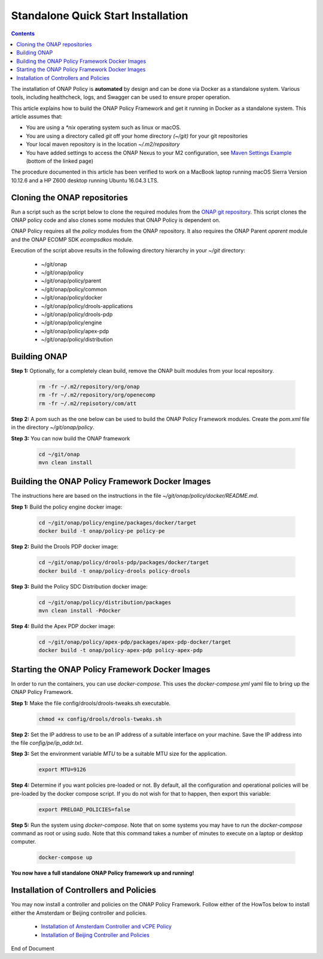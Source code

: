 .. This work is licensed under a Creative Commons Attribution 4.0 International License.
.. http://creativecommons.org/licenses/by/4.0

Standalone Quick Start Installation
^^^^^^^^^^^^^^^^^^^^^^^^^^^^^^^^^^^

.. contents::
    :depth: 2

The installation of ONAP Policy is **automated** by design and can be done via Docker as a standalone system.  
Various tools, including healthcheck, logs, and Swagger can be used to ensure proper operation.

This article explains how to build the ONAP Policy Framework and get it running in Docker as a standalone system. 
This article assumes that:

* You are using a *\*nix* operating system such as linux or macOS.
* You are using a directory called *git* off your home directory *(~/git)* for your git repositories
* Your local maven repository is in the location *~/.m2/repository*
* You have added settings to access the ONAP Nexus to your M2 configuration, see `Maven Settings Example <https://wiki.onap.org/display/DW/Setting+Up+Your+Development+Environment>`_ (bottom of the linked page)

The procedure documented in this article has been verified to work on a MacBook laptop running macOS Sierra Version 10.12.6 and a HP Z600 desktop running Ubuntu 16.04.3 LTS.

Cloning the ONAP repositories
-----------------------------

Run a script such as the script below to clone the required modules from the `ONAP git repository <https://gerrit.onap.org/r/#/admin/projects/?filter=policy>`_. This script clones the ONAP policy code and also clones some modules that ONAP Policy is dependent on.

ONAP Policy requires all the *policy* modules from the ONAP repository. It also requires the ONAP Parent *oparent* module and the ONAP ECOMP SDK *ecompsdkos* module.


.. code-block:: bash
   :caption: Typical ONAP Policy Framework Clone Script
   :linenos:

    #!/usr/bin/env bash
     
    ## script name for output
    MOD_SCRIPT_NAME=`basename $0`
     
    ## the ONAP clone directory, defaults to "onap"
    clone_dir="onap"
     
    ## the ONAP repos to clone
    onap_repos="\
    policy/parent \
    policy/common \
    policy/docker \
    policy/drools-applications \
    policy/drools-pdp \
    policy/engine \
    policy/apex-pdp \
    policy/distribution"
     
    ##
    ## Help screen and exit condition (i.e. too few arguments)
    ##
    Help()
    {
        echo ""
        echo "$MOD_SCRIPT_NAME - clones all required ONAP git repositories"
        echo ""
        echo "       Usage:  $MOD_SCRIPT_NAME [-options]"
        echo ""
        echo "       Options"
        echo "         -d          - the ONAP clone directory, defaults to '.'"
        echo "         -h          - this help screen"
        echo ""
        exit 255;
    }
     
    ##
    ## read command line
    ##
    while [ $# -gt 0 ]
    do
        case $1 in
            #-d ONAP clone directory
            -d)
                shift
                if [ -z "$1" ]; then
                    echo "$MOD_SCRIPT_NAME: no clone directory"
                    exit 1
                fi
                clone_dir=$1
                shift
            ;;
     
            #-h prints help and exists
            -h)
                Help;exit 0;;
     
            *)    echo "$MOD_SCRIPT_NAME: undefined CLI option - $1"; exit 255;;
        esac
    done
     
    if [ -f "$clone_dir" ]; then
        echo "$MOD_SCRIPT_NAME: requested clone directory '$clone_dir' exists as file"
        exit 2
    fi
    if [ -d "$clone_dir" ]; then
        echo "$MOD_SCRIPT_NAME: requested clone directory '$clone_dir' exists as directory"
        exit 2
    fi
     
    mkdir $clone_dir
    if [ $? != 0 ]
    then
        echo cannot clone ONAP repositories, could not create directory '"'$clone_dir'"'
        exit 3
    fi
     
    for repo in $onap_repos
    do
        repoDir=`dirname "$repo"`
        repoName=`basename "$repo"`
     
        if [ ! -z $dirName ]
        then
            mkdir "$clone_dir/$repoDir"
            if [ $? != 0 ]
            then
                echo cannot clone ONAP repositories, could not create directory '"'$clone_dir/repoDir'"'
                exit 4
            fi
        fi
     
        git clone https://gerrit.onap.org/r/${repo} $clone_dir/$repo
    done
     
    echo ONAP has been cloned into '"'$clone_dir'"'


Execution of the script above results in the following directory hierarchy in your *~/git* directory:

    *  ~/git/onap
    *  ~/git/onap/policy
    *  ~/git/onap/policy/parent
    *  ~/git/onap/policy/common
    *  ~/git/onap/policy/docker
    *  ~/git/onap/policy/drools-applications
    *  ~/git/onap/policy/drools-pdp
    *  ~/git/onap/policy/engine
    *  ~/git/onap/policy/apex-pdp
    *  ~/git/onap/policy/distribution


Building ONAP
-------------

**Step 1:** Optionally, for a completely clean build, remove the ONAP built modules from your local repository.

	.. code-block:: bash 
	
	    rm -fr ~/.m2/repository/org/onap
	    rm -fr ~/.m2/repository/org/openecomp
	    rm -fr ~/.m2/repisotory/com/att


**Step 2:**  A pom such as the one below can be used to build the ONAP Policy Framework modules. Create the *pom.xml* file in the directory *~/git/onap/policy*.

.. code-block:: xml 
   :caption: Typical pom.xml to build the ONAP Policy Framework
   :linenos:

    <project xmlns="http://maven.apache.org/POM/4.0.0" xmlns:xsi="http://www.w3.org/2001/XMLSchema-instance" xsi:schemaLocation="http://maven.apache.org/POM/4.0.0 http://maven.apache.org/xsd/maven-4.0.0.xsd">
        <modelVersion>4.0.0</modelVersion>
        <groupId>org.onap</groupId>
        <artifactId>onap-policy</artifactId>
        <version>1.0.0-SNAPSHOT</version>
        <packaging>pom</packaging>
        <name>${project.artifactId}</name>
        <inceptionYear>2017</inceptionYear>
        <organization>
            <name>ONAP</name>
        </organization>
     
        <modules>
            <module>parent</module>
            <module>common</module>
            <module>drools-pdp</module>
            <module>drools-applications</module>
            <module>engine</module>
            <module>apex-pdp</module>
            <module>distribution</module>
        </modules>
    </project>


**Step 3:** You can now build the ONAP framework

	.. code-block:: bash 

	   cd ~/git/onap
	   mvn clean install 
 

Building the ONAP Policy Framework Docker Images
------------------------------------------------
The instructions here are based on the instructions in the file *~/git/onap/policy/docker/README.md*.


**Step 1:** Build the policy engine docker image:

	.. code-block:: bash 

	    cd ~/git/onap/policy/engine/packages/docker/target
	    docker build -t onap/policy-pe policy-pe


**Step 2:** Build the Drools PDP docker image:

	.. code-block:: bash 

	    cd ~/git/onap/policy/drools-pdp/packages/docker/target
	    docker build -t onap/policy-drools policy-drools


**Step 3:** Build the Policy SDC Distribution docker image:

   .. code-block:: bash 

            cd ~/git/onap/policy/distribution/packages
            mvn clean install -Pdocker
       
**Step 4:** Build the Apex PDP docker image:

   .. code-block:: bash 

            cd ~/git/onap/policy/apex-pdp/packages/apex-pdp-docker/target
            docker build -t onap/policy-apex-pdp policy-apex-pdp


Starting the ONAP Policy Framework Docker Images
------------------------------------------------

In order to run the containers, you can use *docker-compose*. This uses the *docker-compose.yml* yaml file to bring up the ONAP Policy Framework.

**Step 1:** Make the file config/drools/drools-tweaks.sh executable.

	.. code-block:: bash 

	    chmod +x config/drools/drools-tweaks.sh


**Step 2:** Set the IP address to use to be an IP address of a suitable interface on your machine. Save the IP address into the file *config/pe/ip_addr.txt*.


**Step 3:** Set the environment variable *MTU* to be a suitable MTU size for the application.

	.. code-block:: bash 

	    export MTU=9126


**Step 4:** Determine if you want policies pre-loaded or not. By default, all the configuration and operational policies will be pre-loaded by the docker compose script. If you do not wish for that to happen, then export this variable:

	.. code-block:: bash 

	    export PRELOAD_POLICIES=false


**Step 5:** Run the system using *docker-compose*. Note that on some systems you may have to run the *docker-compose* command as root or using *sudo*. Note that this command takes a number of minutes to execute on a laptop or desktop computer.

	.. code-block:: bash 

	    docker-compose up


**You now have a full standalone ONAP Policy framework up and running!**


Installation of Controllers and Policies
----------------------------------------

You may now install a controller and policies on the ONAP Policy Framework. Follow either of the HowTos below to install either the Amsterdam or Beijing controller and policies.

    * `Installation of Amsterdam Controller and vCPE Policy <installAmsterController.html>`_
    * `Installation of Beijing Controller and Policies <installBeijingController.html>`_



.. _Standalone Quick Start : https://wiki.onap.org/display/DW/ONAP+Policy+Framework%3A+Standalone+Quick+Start



End of Document

